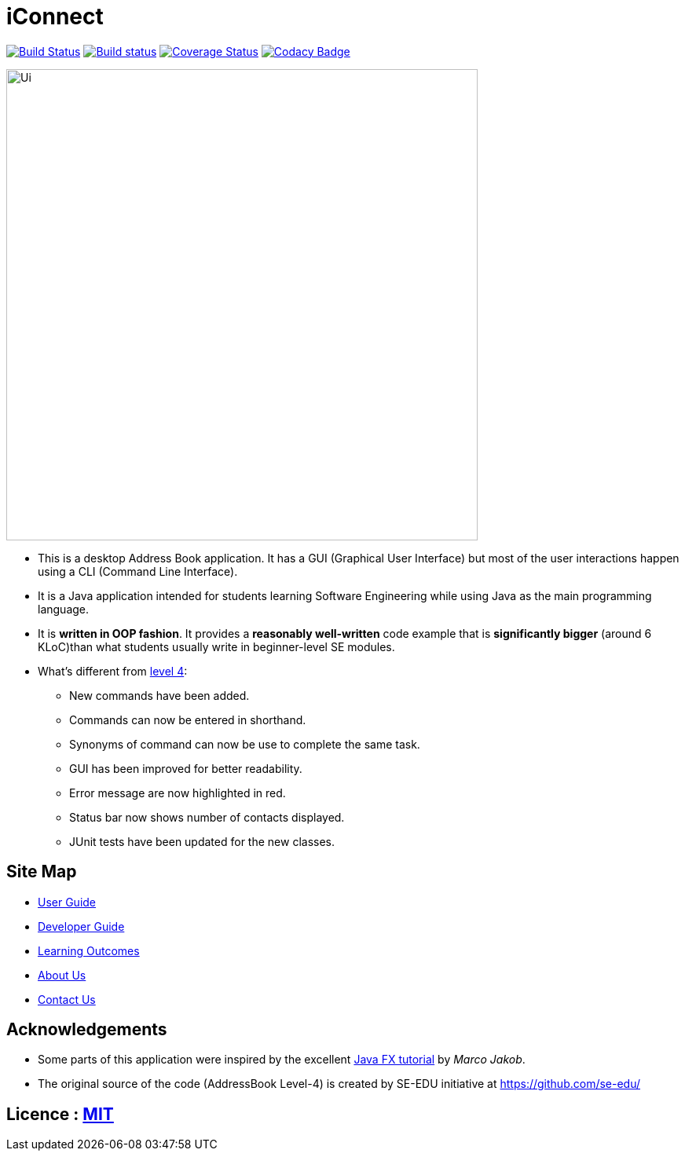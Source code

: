 = iConnect
ifdef::env-github,env-browser[:relfileprefix: docs/]
ifdef::env-github,env-browser[:outfilesuffix: .adoc]

https://travis-ci.org/CS2103AUG2017-W09-B3/main[image:https://travis-ci.org/CS2103AUG2017-W09-B3/main.svg?branch=master[Build Status]]
https://ci.appveyor.com/project/eldriclim/main-fp9u7[image:https://ci.appveyor.com/api/projects/status/omh6djwkq7wu998e?svg=true[Build status]]
https://coveralls.io/github/CS2103AUG2017-W09-B3/main?branch=master[image:https://coveralls.io/repos/github/CS2103AUG2017-W09-B3/main/badge.svg?branch=master[Coverage Status]]
https://www.codacy.com/app/eldriclim/main?utm_source=github.com&utm_medium=referral&utm_content=CS2103AUG2017-W09-B3/main&utm_campaign=Badge_Grade[image:https://api.codacy.com/project/badge/Grade/09521f35de134a2d85adfcba22e752f8[Codacy Badge]]

ifdef::env-github[]
image::docs/images/Ui.png[width="600"]
endif::[]

ifndef::env-github[]
image::images/Ui.png[width="600"]
endif::[]

* This is a desktop Address Book application. It has a GUI (Graphical User Interface) but most of the user interactions happen using a CLI (Command Line Interface).
* It is a Java application intended for students learning Software Engineering while using Java as the main programming language.
* It is *written in OOP fashion*. It provides a *reasonably well-written* code example that is *significantly bigger* (around 6 KLoC)than what students usually write in beginner-level SE modules.
* What's different from https://github.com/se-edu/addressbook-level4[level 4]:
** New commands have been added.
** Commands can now be entered in shorthand.
** Synonyms of command can now be use to complete the same task.
** GUI has been improved for better readability.
** Error message are now highlighted in red.
** Status bar now shows number of contacts displayed.
** JUnit tests have been updated for the new classes.


== Site Map

* <<UserGuide#, User Guide>>
* <<DeveloperGuide#, Developer Guide>>
* <<LearningOutcomes#, Learning Outcomes>>
* <<AboutUs#, About Us>>
* <<ContactUs#, Contact Us>>

== Acknowledgements

* Some parts of this application were inspired by the excellent http://code.makery.ch/library/javafx-8-tutorial/[Java FX tutorial] by
_Marco Jakob_.

* The original source of the code (AddressBook Level-4) is created by SE-EDU initiative at https://github.com/se-edu/

== Licence : link:LICENSE[MIT]
